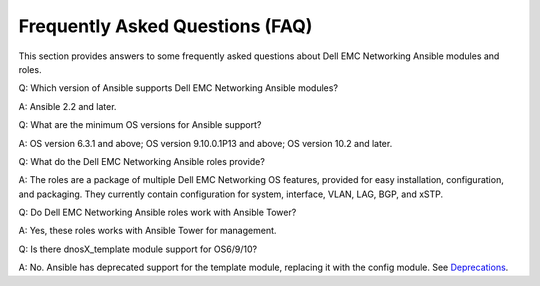 
================================
Frequently Asked Questions (FAQ)
================================

This section provides answers to some frequently asked questions about Dell EMC Networking Ansible modules and  roles.

Q: Which version of Ansible supports Dell EMC Networking Ansible modules?

A: Ansible 2.2 and later.

Q: What are the minimum OS versions for Ansible support?

A: OS version 6.3.1 and above; OS version 9.10.0.1P13 and above; OS version 10.2 and later.

Q: What do the Dell EMC Networking Ansible roles provide?

A: The roles are a package of multiple Dell EMC Networking OS features, provided for easy installation, configuration, and packaging. They currently contain configuration for system, interface, VLAN, LAG, BGP, and xSTP. 

Q: Do Dell EMC Networking Ansible roles work with Ansible Tower?

A: Yes, these roles works with Ansible Tower for management.

Q: Is there dnosX_template module support for OS6/9/10?

A: No. Ansible has deprecated support for the template module, replacing it with the config module. See `Deprecations <https://github.com/ansible/ansible/blob/devel/CHANGELOG.md#deprecations>`_.

